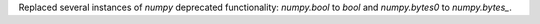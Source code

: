 Replaced several instances of `numpy` deprecated functionality: `numpy.bool` to
`bool` and `numpy.bytes0` to `numpy.bytes_`.
